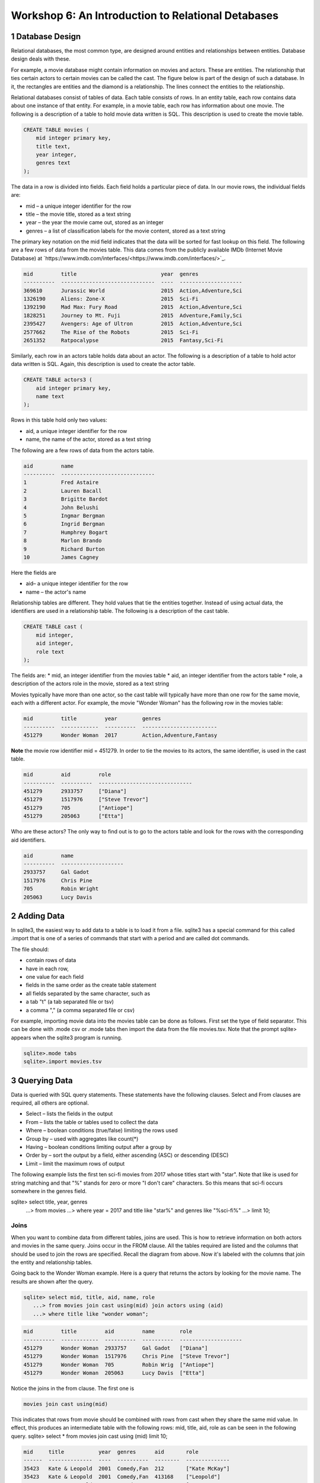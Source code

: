 .. _linux_bash:

====================================================
Workshop 6: An Introduction to Relational Detabases
====================================================



---------------------
1 Database Design
---------------------

Relational databases, the most common type, are designed around entities and relationships between entities.  Database design deals with these.  

For example, a movie database might contain information on movies and actors.  These are entities.  The relationship that ties certain actors to certain movies can be called the cast. The figure below is part of the design of such a database.  In it, the rectangles are entities and the diamond is a relationship.  The lines connect the entities to the relationship.  

 

Relational databases consist of tables of data.  Each table consists of rows.  In an entity table, each row contains data about one instance of that entity.  For example, in a movie table, each row has information about one movie.   The following is a description of a table to hold movie data written is SQL.  This description is used to create the movie table.

.. code:: SQL

    CREATE TABLE movies (
        mid integer primary key, 
        title text, 
        year integer, 
        genres text
    );


The data in a row is divided into fields.  Each field holds a particular piece of data.  In our movie rows, the individual fields are:

- mid – a unique integer identifier for the row
- title – the movie title, stored as a text string	
- year – the year the movie came out, stored as an integer
- genres – a list of classification labels for the movie content, stored as a text string

The primary key notation on the mid field indicates that the data will be sorted for fast lookup on this field.  
The following are a few rows of data from the movies table.   This data comes from the publicly available IMDb (Internet Movie Database) at `https://www.imdb.com/interfaces/<https://www.imdb.com/interfaces/>`_.

.. code:: 

    mid         title                           year  genres              
    ----------  ------------------------------  ----  --------------------
    369610      Jurassic World                  2015  Action,Adventure,Sci
    1326190     Aliens: Zone-X                  2015  Sci-Fi              
    1392190     Mad Max: Fury Road              2015  Action,Adventure,Sci
    1828251     Journey to Mt. Fuji             2015  Adventure,Family,Sci
    2395427     Avengers: Age of Ultron         2015  Action,Adventure,Sci
    2577662     The Rise of the Robots          2015  Sci-Fi              
    2651352     Ratpocalypse                    2015  Fantasy,Sci-Fi      
    

Similarly, each row in an actors table holds data about an actor.  The following is a description of a table to hold actor data written is SQL.  Again, this description is used to create the actor table.

.. code:: SQL

    CREATE TABLE actors3 (
        aid integer primary key, 
        name text
    );


Rows in this table hold only two values:

* aid, a unique integer identifier for the row
* name, the name of the actor, stored as a text string

The following are a few rows of data from the actors table.  

.. code:: bash

    aid         name                          
    ----------  ------------------------------
    1           Fred Astaire                  
    2           Lauren Bacall                 
    3           Brigitte Bardot               
    4           John Belushi                  
    5           Ingmar Bergman                
    6           Ingrid Bergman                
    7           Humphrey Bogart               
    8           Marlon Brando                 
    9           Richard Burton                
    10          James Cagney


Here the fields are 

* aid– a unique integer identifier for the row
* name – the actor's name


Relationship tables are different.   They hold values that tie the entities together. Instead of using actual data, the identifiers are used in a relationship table.  The following is a description of the cast table.

.. code:: SQL

    CREATE TABLE cast (
        mid integer, 
        aid integer, 
        role text
    ); 


The fields are:
* mid, an integer identifier from the movies table
* aid, an integer identifier from the actors table
* role, a description of the actors role in the movie, stored as a text string

Movies typically have more than one actor, so the cast table will typically have more than one row for the same movie, each with a different actor.  For example, the movie "Wonder Woman" has the following row in the movies table:

.. code:: SQL

    mid         title         year        genres                  
    ----------  ------------  ----------  ------------------------
    451279      Wonder Woman  2017        Action,Adventure,Fantasy


**Note** the movie row identifier mid = 451279.  In order to tie the movies to its actors, the same identifier, is used in the cast table.

.. code:: SQL

    mid         aid         role                          
    ----------  ----------  ------------------------------
    451279      2933757     ["Diana"]                     
    451279      1517976     ["Steve Trevor"]              
    451279      705         ["Antiope"]                   
    451279      205063      ["Etta"]


Who are these actors?  The only way to find out is to go to the actors table and look for the rows with the corresponding aid identifiers.

.. code:: SQL

    aid         name                
    ----------  --------------------
    2933757     Gal Gadot           
    1517976     Chris Pine          
    705         Robin Wright        
    205063      Lucy Davis          


---------------
2 Adding Data 
---------------

In sqlite3, the easiest way to add data to a table is to load it from a file.  sqlite3 has a special command for this called .import that is one of a series of commands that start with a period and are called dot commands.  

The file should:

* contain rows of data
* have in each row, 
* one value for each field
* fields in the same order as the create table statement
* all fields separated by the same character, such as
* a tab "\t" (a tab separated file or tsv)
* a comma "," (a comma separated file or csv)

For example, importing movie data into the movies table can be done as follows.  First set the type of field separator.  This can be done with .mode csv or .mode tabs then import the data from the file movies.tsv.  Note that the prompt sqlite> appears when the sqlite3 program is running.

.. code:: SQL

    sqlite>.mode tabs
    sqlite>.import movies.tsv


--------------------
3 Querying Data
--------------------

Data is queried with SQL query statements.  These statements have the following clauses.  Select and From clauses are required, all others are optional.

* Select – lists the fields in the output 
* From – lists the table or tables used to collect the data
* Where – boolean conditions (true/false) limiting the rows used
* Group by – used with aggregates like count(*)
* Having – boolean conditions limiting output after a group by
* Order by – sort the output by a field, either ascending (ASC) or descending (DESC)
* Limit – limit the maximum rows of output

The following example lists the first ten sci-fi movies from 2017 whose titles start with "star".  Note that like is used for string matching and that "%" stands for zero or more "I don't care" characters.  So this means that sci-fi occurs somewhere in the genres field.  
 
sqlite> select title, year, genres 
   ...> from movies
   ...> where year = 2017 and title like "star%" and genres like "%sci-fi%"
   ...> limit 10;

******************
Joins
******************

When you want to combine data from different tables, joins are used.  This is how to retrieve information on both actors and movies in the same query.  Joins occur in the FROM clause.  All the tables required are listed and the columns that should be used to join the rows are specified.  Recall the diagram from above.  Now it's labeled with the columns that join the entity and relationship tables.



Going back to the Wonder Woman example.  Here is a query that returns the actors by looking for the movie name.  The results are shown after the query.

.. code:: SQL

    sqlite> select mid, title, aid, name, role 
       ...> from movies join cast using(mid) join actors using (aid) 
       ...> where title like "wonder woman";


.. code:: SQL

    mid         title         aid         name        role                
    ----------  ------------  ----------  ----------  --------------------
    451279      Wonder Woman  2933757     Gal Gadot   ["Diana"]           
    451279      Wonder Woman  1517976     Chris Pine  ["Steve Trevor"]    
    451279      Wonder Woman  705         Robin Wrig  ["Antiope"]         
    451279      Wonder Woman  205063      Lucy Davis  ["Etta"]


Notice the joins in the from clause.   The first one is  

.. code:: SQL

    movies join cast using(mid)


This indicates that rows from movie should be combined with rows from cast when they share the same mid value.  In effect, this produces an intermediate table with the following rows: mid, title, aid, role as can be seen in the following query.
sqlite> select * from movies join cast using (mid) limit 10;

.. code:: SQL

    mid     title           year  genres      aid       role          
    ------  --------------  ----  ----------  --------  --------------
    35423   Kate & Leopold  2001  Comedy,Fan  212       ["Kate McKay"]
    35423   Kate & Leopold  2001  Comedy,Fan  413168    ["Leopold"]   
    35423   Kate & Leopold  2001  Comedy,Fan  630       ["Stuart Besse
    35423   Kate & Leopold  2001  Comedy,Fan  5227      ["Charlie McKa
    66853   Na Boca da Noi  2016  Drama       180878    ["Vítor Hugo"
    66853   Na Boca da Noi  2016  Drama       206883    ["Hugo"]      
    66853   Na Boca da Noi  2016  Drama       94426     \N            
    66853   Na Boca da Noi  2016  Drama       138681    \N            
    69049   The Other Side  2018  Drama       1379      ["Jake Hannafo
    69049   The Other Side  2018  Drama       709947    ["John Dale"] 


The second join is

.. code:: SQL

    X join actors using (aid)
    

where X is the result of the first join.   This indicates that rows from the first join should be combined with rows from actors when they share the same aid.  Again, this has the effect of producing an intermediate table with one additional field, name.  
sqlite> select * from movies join cast using (mid) join actors using (aid) limit 10;


.. code:: SQL

    mid     title           year  genres      aid       role            name                
    ------  --------------  ----  ----------  --------  --------------  --------------------
    35423   Kate & Leopold  2001  Comedy,Fan  212       ["Kate McKay"]  Meg Ryan            
    35423   Kate & Leopold  2001  Comedy,Fan  413168    ["Leopold"]     Hugh Jackman        
    35423   Kate & Leopold  2001  Comedy,Fan  630       ["Stuart Besse  Liev Schreiber      
    35423   Kate & Leopold  2001  Comedy,Fan  5227      ["Charlie McKa  Breckin Meyer       
    66853   Na Boca da Noi  2016  Drama       180878    ["Vítor Hugo"   Rubens Correia      
    66853   Na Boca da Noi  2016  Drama       206883    ["Hugo"]        Ivan de Albuquerque 
    66853   Na Boca da Noi  2016  Drama       94426     \N              Roberto Bonfim      
    66853   Na Boca da Noi  2016  Drama       138681    \N              Marilia Carneiro    
    69049   The Other Side  2018  Drama       1379      ["Jake Hannafo  John Huston         
    69049   The Other Side  2018  Drama       709947    ["John Dale"]   Robert Random       


The result we're interested, the actors in "Wonder Woman" comes from searching the rows in the final intermediate table for those whose title matches "wonder woman".  

 
Tasks 

1. CREATE tables for movies, actors, and cast.
2. Add data to the tables using the files movies.tsv, actors.tsv, cast.tsv.
3. Write queries to get answers for the following.
a. How many actors are listed in the actor table?  (answer is an integer)
b. How many movies in the movie table? (answer is an integer)
c. How many movies have the word "bride" in the title?  "groom" in the title? (answer for each is an integer)
d. How many actors have a first name that starts "Amy"? (answer is a number)
e. Pick a year and list the first five movies in the year you picked with titles that start with a "b" and with "comedy" in the genres column.  (answer is five rows, each containing year, title, genre)
f. Pick a favorite actor and list all titles and years of the movies that person appears in. (answer is multiple rows, each containing name, title, year) 
g. Pick a movie and find all the actors that appeared in it.  (answer is multiple rows, each containing title, name)
h. List the top ten actors with the most roles.  (answer is multiple rows, each containing name, count of roles)


--------
Task 1
--------

Starting and stopping sqlite.

The following starts sqlite and creates a database file or uses a file if it already exists.  Note that I'm using "%" as an arbitrary symbol for your system prompt.

%sqlite3 mydatabase.db

The following stops sqlite.  Note that "sqlite>" is the sqlite prompt.

.. code:: SQL

    sqlite> .quit

Create a file "create.txt" with the CREATE TABLE statements for movie, actor, and cast.  Use .read to read in and execute the statements in sqlite.

.. code:: SQL

   sqlite> .read create.txt

Use .schema to see that all the tables were created.  This will list the CREATE TABLE statements.

.. code:: SQL

   sqlite> .schema



--------
Task 2
--------

Copy the files "movies.csv", "actors.csv", and "cast.csv" into your directory and load their data into the tables you've created.  Use something similar to the following for each file.

sqlite>.mode tabs
sqlite>.import movies.tsv

Confirm that data has been loaded into each table using commands like the following, which list the first 10 lines from a table.  Note that the .mode and .headers commands make the output easy to read.  select * means output all fields of each row. 

.. code:: SQL

	sqlite> .mode column
	sqlite> .headers on
	sqlite> select * from movies limit 10;

Note that if you get the continuation symbol  ...> it means you hit return before the command was complete.  Either continue typing or add a missing semicolon (;) at the end. 

.. code:: SQL

	sqlite> select * from movies limit 10
   	...>; 

Confirm the number of rows of data in the table. select count(*)means count the number of rows in the table.

.. code:: SQL

	sqlite> select count(*) from movies;



--------
Task 3
--------

Write SQL select statements to get the answers.

.. code:: SQL
	
	 sqlite3 dot commands

	.quit                  	Exit sqlite3
	.headers on|off        	Turn display of field names on or off
	.help                  	Show this message
	.import FILE TABLE     	Import data from FILE into TABLE
	.open FILE	       	    Close existing database and open FILE database
	.output FILE|stdout    	Send output (such as result of SQL query) to FILE or screen
	.read FILE	       	    Execute SQL in FILE
	.schema 			    Show the CREATE statements in this database
	.separator "x"		    Change the column separator to x for both .import and output
	.show                  	Show the current values for various settings

	.dump ?TABLE? ...      	Dump the database in an SQL text format
	.mode OPTION		Set output mode where OPTION is one of:
							csv     	  Comma-separated values
						tabs    	  Tab-separated values
						list     	  Values delimited by .separator strings
							column   Left-aligned columns for display (use with .width)
	  .width n1 n2 …		Set column widths for "column" mode, 0 means auto set column, 
					negative values right-justify
                       			


